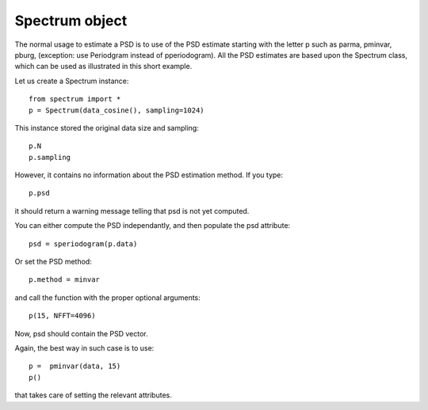 Spectrum object
=================

The normal usage to estimate a PSD is to use of the PSD estimate starting with the letter p such as parma, pminvar, pburg, (exception: use Periodgram instead of pperiodogram). All the PSD estimates are based upon the Spectrum class, which can be used as illustrated in this short example.

Let us create a Spectrum instance::

    from spectrum import *
    p = Spectrum(data_cosine(), sampling=1024)

This instance stored the original data size and sampling::

    p.N
    p.sampling


However, it contains no information about the PSD estimation method. If you type::

    p.psd

it should return a warning message telling that psd is not yet computed. 


You can either compute the PSD independantly, and then populate the psd attribute::

    psd = speriodogram(p.data)

Or set the PSD method::

    p.method = minvar

and call the function with the proper optional arguments::

    p(15, NFFT=4096)

Now, psd should contain the PSD vector. 

Again, the best way in such case is to use::

    p =  pminvar(data, 15)
    p()

that takes care of setting the relevant attributes. 

